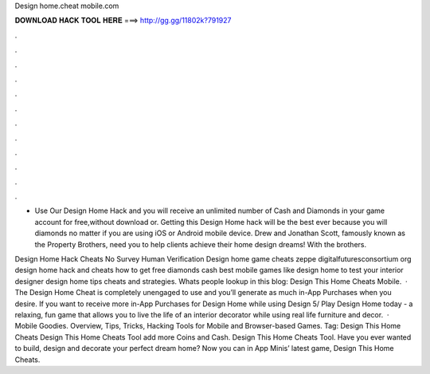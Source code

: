 Design home.cheat mobile.com



𝐃𝐎𝐖𝐍𝐋𝐎𝐀𝐃 𝐇𝐀𝐂𝐊 𝐓𝐎𝐎𝐋 𝐇𝐄𝐑𝐄 ===> http://gg.gg/11802k?791927



.



.



.



.



.



.



.



.



.



.



.



.

- Use Our Design Home Hack and you will receive an unlimited number of Cash and Diamonds in your game account for free,without download or. Getting this Design Home hack will be the best ever because you will diamonds no matter if you are using iOS or Android mobile device. Drew and Jonathan Scott, famously known as the Property Brothers, need you to help clients achieve their home design dreams! With the brothers.

Design Home Hack Cheats No Survey Human Verification Design home game cheats zeppe digitalfuturesconsortium org design home hack and cheats how to get free diamonds cash best mobile games like design home to test your interior designer design home tips cheats and strategies. Whats people lookup in this blog: Design This Home Cheats Mobile.  · The Design Home Cheat is completely unengaged to use and you’ll generate as much in-App Purchases when you desire. If you want to receive more in-App Purchases for Design Home while using Design 5/ Play Design Home today - a relaxing, fun game that allows you to live the life of an interior decorator while using real life furniture and decor.  · Mobile Goodies. Overview, Tips, Tricks, Hacking Tools for Mobile and Browser-based Games. Tag: Design This Home Cheats Design This Home Cheats Tool add more Coins and Cash. Design This Home Cheats Tool. Have you ever wanted to build, design and decorate your perfect dream home? Now you can in App Minis’ latest game, Design This Home Cheats.
